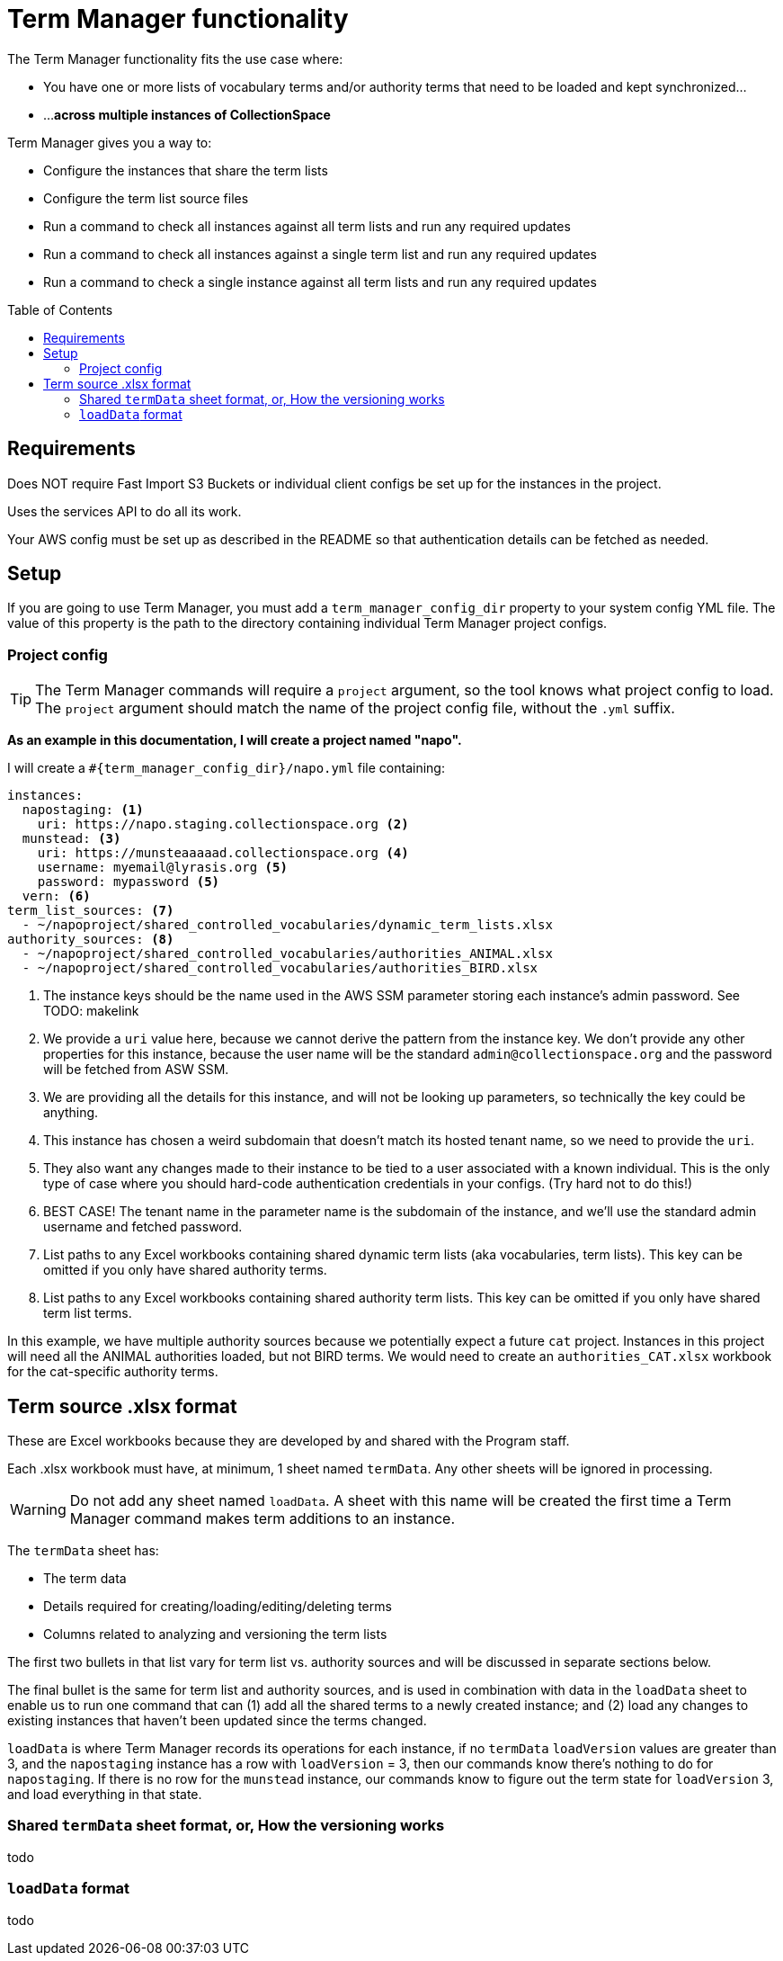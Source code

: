 :toc:
:toc-placement!:
:toclevels: 4

ifdef::env-github[]
:tip-caption: :bulb:
:note-caption: :information_source:
:important-caption: :heavy_exclamation_mark:
:caution-caption: :fire:
:warning-caption: :warning:
endif::[]

= Term Manager functionality

The Term Manager functionality fits the use case where:

* You have one or more lists of vocabulary terms and/or authority terms that need to be loaded and kept synchronized...
* ...**across multiple instances of CollectionSpace**

Term Manager gives you a way to:

* Configure the instances that share the term lists
* Configure the term list source files
* Run a command to check all instances against all term lists and run any required updates
* Run a command to check all instances against a single term list and run any required updates
* Run a command to check a single instance against all term lists and run any required updates

toc::[]

== Requirements

Does NOT require Fast Import S3 Buckets or individual client configs be set up for the instances in the project.

Uses the services API to do all its work.

Your AWS config must be set up as described in the README so that authentication details can be fetched as needed.

== Setup

If you are going to use Term Manager, you must add a `term_manager_config_dir` property to your system config YML file. The value of this property is the path to the directory containing individual Term Manager project configs.

=== Project config

TIP: The Term Manager commands will require a `project` argument, so the tool knows what project config to load. The `project` argument should match the name of the project config file, without the `.yml` suffix.

**As an example in this documentation, I will create a project named "napo".**

I will create a `#{term_manager_config_dir}/napo.yml` file containing:

[source,yaml]
----
instances:
  napostaging: <1>
    uri: https://napo.staging.collectionspace.org <2>
  munstead: <3>
    uri: https://munsteaaaaad.collectionspace.org <4>
    username: myemail@lyrasis.org <5>
    password: mypassword <5>
  vern: <6>
term_list_sources: <7>
  - ~/napoproject/shared_controlled_vocabularies/dynamic_term_lists.xlsx
authority_sources: <8>
  - ~/napoproject/shared_controlled_vocabularies/authorities_ANIMAL.xlsx
  - ~/napoproject/shared_controlled_vocabularies/authorities_BIRD.xlsx
----
<1> The instance keys should be the name used in the AWS SSM parameter storing each instance's admin password. See TODO: makelink
<2> We provide a `uri` value here, because we cannot derive the pattern from the instance key. We don't provide any other properties for this instance, because the user name will be the standard `admin@collectionspace.org` and the password will be fetched from ASW SSM.
<3> We are providing all the details for this instance, and will not be looking up parameters, so technically the key could be anything.
<4> This instance has chosen a weird subdomain that doesn't match its hosted tenant name, so we need to provide the `uri`.
<5> They also want any changes made to their instance to be tied to a user associated with a known individual. This is the only type of case where you should hard-code authentication credentials in your configs. (Try hard not to do this!)
<6> BEST CASE! The tenant name in the parameter name is the subdomain of the instance, and we'll use the standard admin username and fetched password.
<7> List paths to any Excel workbooks containing shared dynamic term lists (aka vocabularies, term lists). This key can be omitted if you only have shared authority terms.
<8> List paths to any Excel workbooks containing shared authority term lists. This key can be omitted if you only have shared term list terms.

In this example, we have multiple authority sources because we potentially expect a future `cat` project. Instances in this project will need all the ANIMAL authorities loaded, but not BIRD terms. We would need to create an `authorities_CAT.xlsx` workbook for the cat-specific authority terms.



== Term source .xlsx format

These are Excel workbooks because they are developed by and shared with the Program staff.

Each .xlsx workbook must have, at minimum, 1 sheet named `termData`. Any other sheets will be ignored in processing.

WARNING: Do not add any sheet named `loadData`. A sheet with this name will be created the first time a Term Manager command makes term additions to an instance.

The `termData` sheet has:

* The term data
* Details required for creating/loading/editing/deleting terms
* Columns related to analyzing and versioning the term lists

The first two bullets in that list vary for term list vs. authority sources and will be discussed in separate sections below.

The final bullet is the same for term list and authority sources, and is used in combination with data in the `loadData` sheet to enable us to run one command that can (1) add all the shared terms to a newly created instance; and (2) load any changes to existing instances that haven't been updated since the terms changed.

`loadData` is where Term Manager records its operations for each instance, if no `termData` `loadVersion` values are greater than 3, and the `napostaging` instance has a row with `loadVersion` = 3, then our commands know there's nothing to do for `napostaging`. If there is no row for the `munstead` instance, our commands know to figure out the term state for `loadVersion` 3, and load everything in that state.

=== Shared `termData` sheet format, or, How the versioning works

todo

=== `loadData` format

todo
